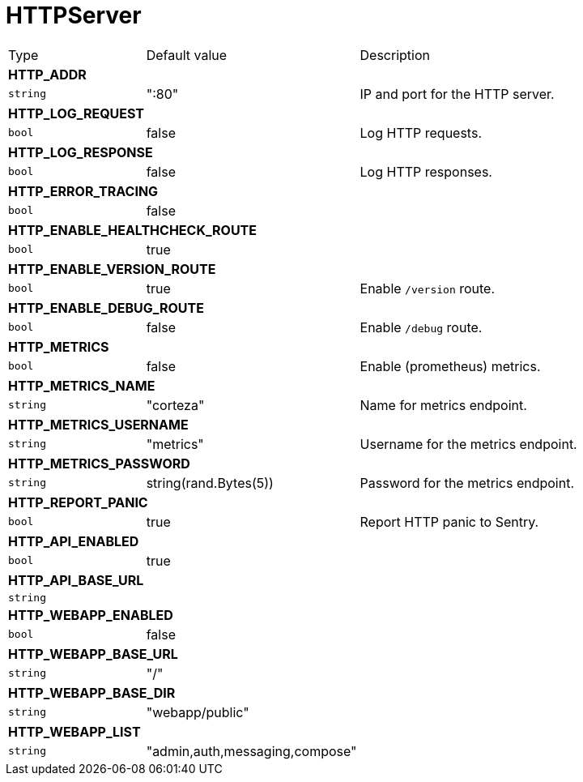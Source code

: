 // This file is auto-generated.
//
// Changes to this file may cause incorrect behavior and will be lost if
// the code is regenerated.
//
// Definitions file that controls how this file is generated:
// pkg/options/HTTPServer.yaml

= HTTPServer

[cols="2,3,5a"]
|===
|Type|Default value|Description
3+| *HTTP_ADDR*
|`string`
|":80"|IP and port for the HTTP server.
3+| *HTTP_LOG_REQUEST*
|`bool`
|false|Log HTTP requests.
3+| *HTTP_LOG_RESPONSE*
|`bool`
|false|Log HTTP responses.
3+| *HTTP_ERROR_TRACING*
|`bool`
|false|
3+| *HTTP_ENABLE_HEALTHCHECK_ROUTE*
|`bool`
|true|
3+| *HTTP_ENABLE_VERSION_ROUTE*
|`bool`
|true|Enable `/version` route.
3+| *HTTP_ENABLE_DEBUG_ROUTE*
|`bool`
|false|Enable `/debug` route.
3+| *HTTP_METRICS*
|`bool`
|false|Enable (prometheus) metrics.
3+| *HTTP_METRICS_NAME*
|`string`
|"corteza"|Name for metrics endpoint.
3+| *HTTP_METRICS_USERNAME*
|`string`
|"metrics"|Username for the metrics endpoint.
3+| *HTTP_METRICS_PASSWORD*
|`string`
|string(rand.Bytes(5))|Password for the metrics endpoint.
3+| *HTTP_REPORT_PANIC*
|`bool`
|true|Report HTTP panic to Sentry.
3+| *HTTP_API_ENABLED*
|`bool`
|true|
3+| *HTTP_API_BASE_URL*
|`string`
||
3+| *HTTP_WEBAPP_ENABLED*
|`bool`
|false|
3+| *HTTP_WEBAPP_BASE_URL*
|`string`
|"/"|
3+| *HTTP_WEBAPP_BASE_DIR*
|`string`
|"webapp/public"|
3+| *HTTP_WEBAPP_LIST*
|`string`
|"admin,auth,messaging,compose"|
|===